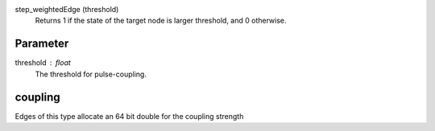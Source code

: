 

step_weightedEdge (threshold)
   Returns 1 if the state of the target node is larger threshold, and 0 otherwise.


Parameter
---------

threshold : float
  The threshold for pulse-coupling.


coupling
--------
Edges of this type allocate an 64 bit double for the coupling strength

